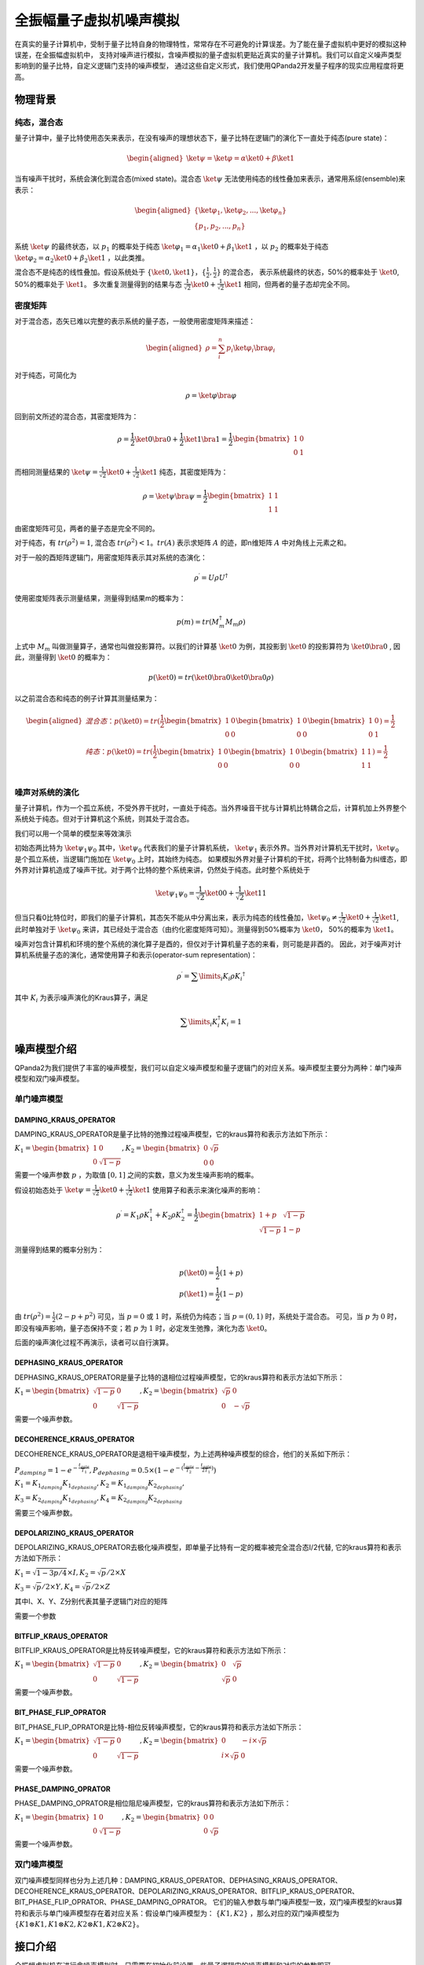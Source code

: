 .. _QuantumMachine:

全振幅量子虚拟机噪声模拟
=========================

在真实的量子计算机中，受制于量子比特自身的物理特性，常常存在不可避免的计算误差。为了能在量子虚拟机中更好的模拟这种误差，在全振幅虚拟机中，
支持对噪声进行模拟，含噪声模拟的量子虚拟机更贴近真实的量子计算机。我们可以自定义噪声类型影响到的量子比特，自定义逻辑门支持的噪声模型，
通过这些自定义形式，我们使用QPanda2开发量子程序的现实应用程度将更高。

物理背景
--------------------------------------
纯态，混合态
>>>>>>>>>>>>>>>>
量子计算中，量子比特使用态矢来表示，在没有噪声的理想状态下，量子比特在逻辑门的演化下一直处于纯态(pure state)：

.. math::
    \begin{aligned}
    \ket{\psi} = \ket{\varphi} = \alpha\ket{0} + \beta\ket{1}
    \end{aligned}

当有噪声干扰时，系统会演化到混合态(mixed state)。混合态 :math:`\ket{\psi}` 无法使用纯态的线性叠加来表示，通常用系综(ensemble)来表示：

.. math::

   \begin{aligned}
	 \{\ket{\varphi_1}, \ket{\varphi_2}, ..., \ket{\varphi_n}\} \\
	 \{p_1, p_2, ..., p_n\}
   \end{aligned}
	
系统 :math:`\ket{\psi}` 的最终状态，以 :math:`p_1` 的概率处于纯态 :math:`\ket{\varphi_1} = \alpha_1\ket{0} + \beta_1\ket{1}` ，以 :math:`p_2` 的概率处于纯态  :math:`\ket{\varphi_2}= \alpha_2\ket{0} + \beta_2\ket{1}` ，以此类推。

混合态不是纯态的线性叠加。假设系统处于 :math:`\{\ket{0}, \ket{1}\}，\{\frac{1}{2},\frac{1}{2}\}` 的混合态，
表示系统最终的状态，50%的概率处于 :math:`\ket{0}`, 50%的概率处于 :math:`\ket{1}`。
多次重复测量得到的结果与态 :math:`\frac{1}{\sqrt 2}\ket{0} + \frac{1}{\sqrt 2}\ket{1}` 相同，但两者的量子态却完全不同。

密度矩阵
>>>>>>>>>>>>>
对于混合态，态矢已难以完整的表示系统的量子态，一般使用密度矩阵来描述：

.. math::
    \begin{aligned}
    \rho = \sum_{i}^{n} p_i\ket{\varphi_i}\bra{\varphi_i}
    \end{aligned}

对于纯态，可简化为

.. math::	
	\rho = \ket{\varphi}\bra{\varphi}

回到前文所述的混合态，其密度矩阵为：

.. math:: 
    \rho = \frac{1}{2}\ket{0}\bra{0} + \frac{1}{2}\ket{1}\bra{1}
    = \frac{1}{2} 
	\begin{bmatrix}
		1&0\\
		0&1
	\end{bmatrix}

而相同测量结果的 :math:`\ket{\psi} = \frac{1}{\sqrt 2}\ket{0} + \frac{1}{\sqrt 2}\ket{1}` 纯态，其密度矩阵为：

.. math:: 
    \rho = \ket{\psi}\bra{\psi} 
    = \frac{1}{2} 
	\begin{bmatrix}
		1&1\\
		1&1
	\end{bmatrix}

由密度矩阵可见，两者的量子态是完全不同的。

对于纯态，有 :math:`tr(\rho^2) = 1`, 混合态 :math:`tr(\rho^2) < 1`。:math:`tr(A)` 表示求矩阵 :math:`A` 的迹，即n维矩阵 :math:`A` 中对角线上元素之和。

对于一般的酉矩阵逻辑门，用密度矩阵表示其对系统的态演化：

.. math:: 
    \rho^{\prime} = U{\rho}U^{\dagger}

使用密度矩阵表示测量结果，测量得到结果m的概率为：

.. math:: 
    p(m) = tr(M_{m}^{\dagger}M_m\rho)

上式中 :math:`M_m` 叫做测量算子，通常也叫做投影算符。以我们的计算基 :math:`\ket{0}` 为例，其投影到 :math:`\ket{0}` 的投影算符为 :math:`\ket{0}\bra{0}` ,
因此，测量得到  :math:`\ket{0}` 的概率为：

.. math:: 
    p(\ket{0}) = tr(\ket{0}\bra{0}\ket{0}\bra{0}\rho)

以之前混合态和纯态的例子计算其测量结果为：

.. math:: 
    \begin{aligned}
    混合态： p(\ket{0}) = tr(
        \frac{1}{2} 
       \begin{bmatrix}
		1&0\\
		0&0
	   \end{bmatrix}
       \begin{bmatrix}
		1&0\\
		0&0
	   \end{bmatrix}
       \begin{bmatrix}
		1&0\\
		0&1
	   \end{bmatrix}
    )
    =\frac{1}{2} \\
    纯态： p(\ket{0}) = tr(
        \frac{1}{2} 
       \begin{bmatrix}
		1&0\\
		0&0
	   \end{bmatrix}
       \begin{bmatrix}
		1&0\\
		0&0
	   \end{bmatrix}
       \begin{bmatrix}
		1&1\\
		1&1
	   \end{bmatrix}
    )
    =\frac{1}{2} \\
    \end{aligned}

噪声对系统的演化
>>>>>>>>>>>>>>>>>>>
量子计算机，作为一个孤立系统，不受外界干扰时，一直处于纯态。当外界噪音干扰与计算机比特耦合之后，计算机加上外界整个系统处于纯态。但对于计算机这个系统，则其处于混合态。

我们可以用一个简单的模型来等效演示

初始态两比特为 :math:`\ket{\psi_{1}\psi_0}` 其中，:math:`\ket{\psi_0}` 代表我们的量子计算机系统， :math:`\ket{\psi_1}` 表示外界。当外界对计算机无干扰时，:math:`\ket{\psi_0}` 是个孤立系统，当逻辑门施加在 :math:`\ket{\psi_0}` 上时，其始终为纯态。
如果模拟外界对量子计算机的干扰，将两个比特制备为纠缠态，即外界对计算机造成了噪声干扰。对于两个比特的整个系统来讲，仍然处于纯态。此时整个系统处于

.. math:: 
    \ket{\psi_{1}\psi_0} = \frac{1}{\sqrt{2}}\ket{00}+\frac{1}{{\sqrt{2}}}\ket{11}

但当只看0比特位时，即我们的量子计算机，其态矢不能从中分离出来，表示为纯态的线性叠加，:math:`\ket{\psi_0}\neq\frac{1}{\sqrt{2}}\ket{0}+\frac{1}{{\sqrt{2}}}\ket{1}`,
此时单独对于 :math:`\ket{\psi_0}` 来讲，其已经处于混合态（由约化密度矩阵可知）。测量得到50%概率为 :math:`\ket{0}`， 50%的概率为 :math:`\ket{1}`。



噪声对包含计算机和环境的整个系统的演化算子是酉的，但仅对于计算机量子态的来看，则可能是非酉的。
因此，对于噪声对计算机系统量子态的演化，通常使用算子和表示(operator-sum representation)：

.. math:: 
    \rho^{\prime} = \sum\limits_{i}{K_i}{\rho} {K_i}^{\dagger}

其中 :math:`K_i` 为表示噪声演化的Kraus算子，满足

.. math:: 
     \sum\limits_{i}K_{i}^{\dagger} K_{i} = 1


噪声模型介绍
--------------------------------------

QPanda2为我们提供了丰富的噪声模型，我们可以自定义噪声模型和量子逻辑门的对应关系。噪声模型主要分为两种：单门噪声模型和双门噪声模型。

单门噪声模型
>>>>>>>>>>>>>>

DAMPING_KRAUS_OPERATOR
~~~~~~~~~~~~~~~~~~~~~~~~~~~~~~

DAMPING_KRAUS_OPERATOR是量子比特的弛豫过程噪声模型，它的kraus算符和表示方法如下所示：

:math:`K_1 = \begin{bmatrix} 1 & 0 \\ 0 & \sqrt{1 - p} \end{bmatrix},   K_2 = \begin{bmatrix} 0 & \sqrt{p} \\ 0 & 0 \end{bmatrix}`

需要一个噪声参数 :math:`p` ，为取值 :math:`[0, 1]` 之间的实数，意义为发生噪声影响的概率。

假设初始态处于 :math:`\ket{\psi} = \frac{1}{\sqrt 2}\ket{0} + \frac{1}{\sqrt 2}\ket{1}` 使用算子和表示来演化噪声的影响：

.. math:: 
    \rho^{\prime} = K_1\rho K_{1}^{\dagger} + K_2\rho K_{2}^{\dagger} = \frac{1}{2} \begin{bmatrix} 1+p &  \sqrt{1 - p}\\ \sqrt{1 - p} & 1 - p \end{bmatrix}

测量得到结果的概率分别为：

.. math:: 
    \begin{align}
    p(\ket{0}) = \frac{1}{2}(1+p) \\
    p(\ket{1}) = \frac{1}{2}(1-p) 
    \end{align}

由 :math:`tr(\rho^2) = \frac{1}{2}(2-p+p^2)` 可见，当 :math:`p=0` 或 :math:`1` 时，系统仍为纯态；当 :math:`p=(0, 1)` 时，系统处于混合态。
可见，当 :math:`p` 为 :math:`0` 时，即没有噪声影响，量子态保持不变；若 :math:`p` 为 :math:`1` 时，必定发生弛豫，演化为态 :math:`\ket{0}`。

后面的噪声演化过程不再演示，读者可以自行演算。


DEPHASING_KRAUS_OPERATOR
~~~~~~~~~~~~~~~~~~~~~~~~~~~~~~

DEPHASING_KRAUS_OPERATOR是量子比特的退相位过程噪声模型，它的kraus算符和表示方法如下所示：

:math:`K_1 = \begin{bmatrix} \sqrt{1 - p} & 0 \\ 0 & \sqrt{1 - p} \end{bmatrix},   K_2 = \begin{bmatrix} \sqrt{p} & 0 \\ 0 & -\sqrt{p} \end{bmatrix}`

需要一个噪声参数。

DECOHERENCE_KRAUS_OPERATOR
~~~~~~~~~~~~~~~~~~~~~~~~~~~~~~~~~~~~~

DECOHERENCE_KRAUS_OPERATOR是退相干噪声模型，为上述两种噪声模型的综合，他们的关系如下所示：

:math:`P_{damping} = 1 - e^{-\frac{t_{gate}}{T_1}}, P_{dephasing} = 0.5 \times (1 - e^{-(\frac{t_{gate}}{T_2} - \frac{t_{gate}}{2T_1})})`

:math:`K_1 = K_{1_{damping}}K_{1_{dephasing}}, K_2 = K_{1_{damping}}K_{2_{dephasing}},`

:math:`K_3 = K_{2_{damping}}K_{1_{dephasing}}, K_4 = K_{2_{damping}}K_{2_{dephasing}}`

需要三个噪声参数。

DEPOLARIZING_KRAUS_OPERATOR
~~~~~~~~~~~~~~~~~~~~~~~~~~~~~~~

DEPOLARIZING_KRAUS_OPERATOR去极化噪声模型，即单量子比特有一定的概率被完全混合态I/2代替, 它的kraus算符和表示方法如下所示：

:math:`K_1 = \sqrt{1 - 3p/4} × I, K_2 = \sqrt{p}/2 × X` 

:math:`K_3 = \sqrt{p}/2 × Y, K_4 = \sqrt{p}/2 × Z`

其中I、X、Y、Z分别代表其量子逻辑门对应的矩阵

需要一个参数

BITFLIP_KRAUS_OPERATOR
~~~~~~~~~~~~~~~~~~~~~~~~~~~~~~

BITFLIP_KRAUS_OPERATOR是比特反转噪声模型，它的kraus算符和表示方法如下所示：

:math:`K_1 = \begin{bmatrix} \sqrt{1 - p} & 0 \\ 0 & \sqrt{1 - p} \end{bmatrix}, K_2 = \begin{bmatrix} 0 & \sqrt{p} \\ \sqrt{p} & 0 \end{bmatrix}`

需要一个噪声参数。

BIT_PHASE_FLIP_OPRATOR
~~~~~~~~~~~~~~~~~~~~~~~~~~~~~~

BIT_PHASE_FLIP_OPRATOR是比特-相位反转噪声模型，它的kraus算符和表示方法如下所示：

:math:`K_1 = \begin{bmatrix} \sqrt{1 - p} & 0 \\ 0 & \sqrt{1 - p} \end{bmatrix}, K_2 = \begin{bmatrix} 0 & -i \times \sqrt{p} \\ i \times \sqrt{p} & 0 \end{bmatrix}`

需要一个噪声参数。

PHASE_DAMPING_OPRATOR
~~~~~~~~~~~~~~~~~~~~~~~~~~~~~~

PHASE_DAMPING_OPRATOR是相位阻尼噪声模型，它的kraus算符和表示方法如下所示：

:math:`K_1 = \begin{bmatrix} 1 & 0 \\ 0 & \sqrt{1 - p} \end{bmatrix}, K_2 = \begin{bmatrix} 0 & 0 \\ 0 & \sqrt{p} \end{bmatrix}`

需要一个噪声参数。

双门噪声模型
>>>>>>>>>>>>>>

双门噪声模型同样也分为上述几种：DAMPING_KRAUS_OPERATOR、DEPHASING_KRAUS_OPERATOR、DECOHERENCE_KRAUS_OPERATOR、DEPOLARIZING_KRAUS_OPERATOR、BITFLIP_KRAUS_OPERATOR、BIT_PHASE_FLIP_OPRATOR、PHASE_DAMPING_OPRATOR。
它们的输入参数与单门噪声模型一致，双门噪声模型的kraus算符和表示与单门噪声模型存在着对应关系：假设单门噪声模型为： :math:`\{ K1, K2 \}` ，那么对应的双门噪声模型为
:math:`\{K1\otimes K1, K1\otimes K2, K2\otimes K1, K2\otimes K2\}`。


接口介绍
------------

全振幅虚拟机在进行含噪声模拟时，只需要在初始化前设置一些量子逻辑门的噪声模型和对应的参数即可。

目前QPanda2中含噪声量子逻辑门支持的噪声模型有：

    .. code-block:: python

        class NoiseModel:
            BITFLIP_KRAUS_OPERATOR
            BIT_PHASE_FLIP_OPRATOR
            DAMPING_KRAUS_OPERATOR
            DECOHERENCE_KRAUS_OPERATOR
            DEPHASING_KRAUS_OPERATOR
            DEPOLARIZING_KRAUS_OPERATOR
            PAULI_KRAUS_MAP
            PHASE_DAMPING_OPRATOR

使用 :code:`Noise` 类接口设置噪声模型参数：

.. code-block:: python

    def add_noise_model(self, noise_model: NoiseModel, gate_type: GateType, prob: float) -> None:
    def add_noise_model(self, noise_model: NoiseModel, gate_types: List[GateType], prob: float) -> None:
    def add_noise_model(self, noise_model: NoiseModel, gate_type: GateType, prob: float, qubits: QVec) -> None:
    def add_noise_model(self, noise_model: NoiseModel, gate_types: List[GateType], prob: float, qubits: QVec) -> None:
    def add_noise_model(self, noise_model: NoiseModel, gate_type: GateType, prob: float, qubits: List[QVec]) -> None:

第一个参数为噪声模型类型，第二个参数为量子逻辑门类型，第三个参数为噪声模型所需的参数, 第四个参数是对单个比特设置噪声参数（包含单门和双门），若没有第四个参数则对所有的比特设置相应的噪声模型。

对于需要输入三个参数的噪声类型，接口如下：

.. code-block:: python

    def add_noise_model(self, noise_model: NoiseModel, gate_type: GateType, t1: float, t2: float, t_gate: float) -> None:
    def add_noise_model(self, noise_model: NoiseModel, gate_types: List[GateType], t1: float, t2: float, t_gate: float) -> None:
    def add_noise_model(self, noise_model: NoiseModel, gate_type: GateType, t1: float, t2: float, t_gate: float, qubits: QVec) -> None:
    def add_noise_model(self, noise_model: NoiseModel, gate_types: List[GateType], t1: float, t2: float, t_gate: float, qubits: QVec) -> None:
    def add_noise_model(self, noise_model: NoiseModel, gate_type: GateType, t1: float, t2: float, t_gate: float, qubits: List[QVec]) -> None:

接口参数意义与之前的接口类似

除此之外，噪声模型还支持设置测量噪声：

.. code-block:: python

    def add_measure_error(self, noise_model: NoiseModel, prob: float, qubits: QVec = ...) -> None:
    def add_measure_error(self, noise_model: NoiseModel, t1: float, t2: float, t_gate: float, qubits: QVec = ...) -> None:

用法类似于量子逻辑门的噪声模型，第一个参数为噪声模型类型，后面的参数和量子逻辑门的噪声参数。该噪声是指执行测量操作本身带入到系统的噪声。

重置噪声：

.. code-block:: python

    def add_reset_error(self, p0: float, p1: float, qubits: QVec) -> None:

p0 表示重置到 :math:`\ket{0}` 的概率，p1表示重置到 :math:`\ket{1}` 的概率，未被重置的概率为 1-p0-p1。
    

读出噪声：

.. code-block:: python

    def add_readout_error(self, prob_list: List[List[float]], qubits: QVec = ...) -> None:

:c:var:`probs_list` 为四个元素，两两一组，如 :code:`probs_list = {{f0, 1 - f0},{1 - f1, f1}};`， 
表示当测量终态为 :math:`\ket{0}` ，读出为0的概率为f0，读出为1的概率为1-f0；当测量终态为 :math:`\ket{1}` 时，读出为0的概率为1-f1，读出为1的概率为f1。

第二个参数为读出噪声作用的比特。

读出噪声不是量子噪声，而是经典仪器从低温量子态获取到结果，到室温过程中环境造成的干扰。

噪声模型还支持设置带有相位角旋转的量子逻辑门的旋转误差，其接口使用方式如下：

.. code-block:: python

   def set_rotation_error(self, error: float) -> None:


实例
----------------

.. code-block:: python
    
    from pyqpanda import *
    import numpy as np

    if __name__ == "__main__":
        qvm = CPUQVM()
        qvm.init_qvm()
        q = qvm.qAlloc_many(4)
        c = qvm.cAlloc_many(4)

        # 创建噪声模型，并添加设置噪声参数
        noise = Noise()
        noise.add_noise_model(NoiseModel.BITFLIP_KRAUS_OPERATOR, GateType.PAULI_X_GATE, 0.1)
        qv0 = [q[0], q[1]]
        noise.add_noise_model(NoiseModel.DEPHASING_KRAUS_OPERATOR, GateType.HADAMARD_GATE, 0.1, qv0)
        qves = [[q[0], q[1]], [q[1], q[2]]]
        noise.add_noise_model(NoiseModel.DAMPING_KRAUS_OPERATOR, GateType.CNOT_GATE, 0.1, qves)

        f0 = 0.9
        f1 = 0.85
        noise.add_readout_error([[f0, 1 - f0], [1 - f1, f1]])
        noise.set_rotation_error(0.05)

        prog = QProg()
        prog << X(q[0]) << H(q[0]) \
             << CNOT(q[0], q[1]) \
             << CNOT(q[1], q[2]) \
             << CNOT(q[2], q[3]) \
             << measure_all(q, c)

        # 运行量子程序时，加入噪声模型。默认为空噪声模型，即无噪声
        result = qvm.run_with_configuration(prog, c, 1000, noise)
        print(result)

运行结果：

    .. code-block:: python
        
        {'0000': 347, '0001': 55, '0010': 50, '0011': 43, '0100': 41, '0101': 18, '0110': 16, '0111': 34, '1000': 50, '1001': 18, '1010': 18, '1011': 37, '1100': 15, '1101': 49, '1110': 42, '1111': 167}

程序在无噪声的理想情况下，结果应该当为等概率的 0000 和 1111。结果中的其他测量值，为噪声带来的影响。